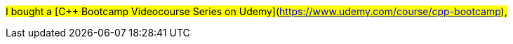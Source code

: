 
#I bought a [C++ Bootcamp Videocourse Series on Udemy](https://www.udemy.com/course/cpp-bootcamp),#
